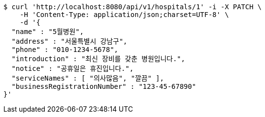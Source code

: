 [source,bash]
----
$ curl 'http://localhost:8080/api/v1/hospitals/1' -i -X PATCH \
    -H 'Content-Type: application/json;charset=UTF-8' \
    -d '{
  "name" : "5월병원",
  "address" : "서울특별시 강남구",
  "phone" : "010-1234-5678",
  "introduction" : "최신 장비를 갖춘 병원입니다.",
  "notice" : "공휴일은 휴진입니다.",
  "serviceNames" : [ "의사많음", "깔끔" ],
  "businessRegistrationNumber" : "123-45-67890"
}'
----